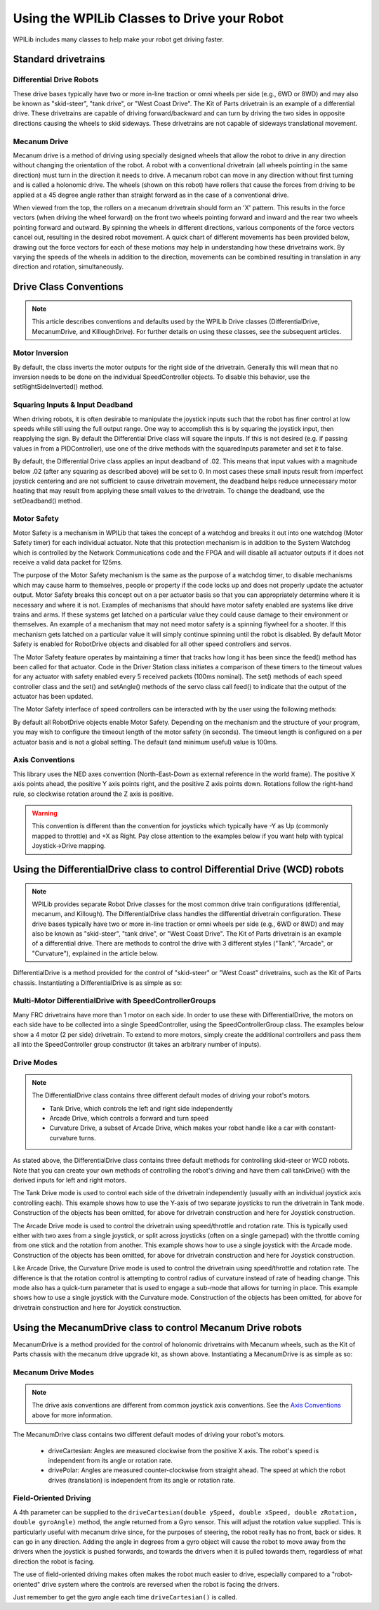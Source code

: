 Using the WPILib Classes to Drive your Robot
======================================================

WPILib includes many classes to help make your robot get driving faster.

Standard drivetrains
--------------------

Differential Drive Robots
^^^^^^^^^^^^^^^^^^^^^^^^^
.. image:: /docs/zero-to-robot/step-one-building-robot/images/image1.jpg
   :width: 600

These drive bases typically have two or more in-line traction or omni  wheels per side (e.g., 6WD or 8WD) and may also be known as  "skid-steer", "tank drive", or "West Coast Drive". The Kit of Parts  drivetrain is an example of a differential drive. These drivetrains are capable of driving forward/backward and can turn by driving the two sides in opposite directions causing the wheels to skid sideways. These drivetrains are not capable of sideways translational movement.

Mecanum Drive
^^^^^^^^^^^^^
.. image:: images/am-14u4-6in-mecanum-upgrade.png
   :width: 600

Mecanum drive is a method of driving using specially designed wheels that allow the robot to drive in any direction without changing the orientation of the robot. A robot with a conventional drivetrain (all wheels pointing in the same direction) must turn in the direction it needs to drive. A mecanum robot can move in any direction without first turning and is called a holonomic drive. The wheels (shown on this robot) have rollers that cause the forces from driving to be applied at a 45 degree angle rather than straight forward as in the case of a conventional drive.

When viewed from the top, the rollers on a mecanum drivetrain should form an 'X' pattern. This results in the force vectors (when driving the wheel forward) on the front two wheels pointing forward and inward and the rear two wheels pointing forward and outward. By spinning the wheels in different directions, various components of the force vectors cancel out, resulting in the desired robot movement. A quick chart of different movements has been provided below, drawing out the force vectors for each of these motions may help in understanding how these drivetrains work. By varying the speeds of the wheels in addition to the direction, movements can be combined resulting in translation in any direction and rotation, simultaneously.

Drive Class Conventions
-----------------------

.. note:: This article describes conventions and defaults used by the WPILib Drive classes (DifferentialDrive, MecanumDrive, and KilloughDrive). For further details on using these classes, see the subsequent articles.

Motor Inversion
^^^^^^^^^^^^^^^

By default, the class inverts the motor outputs for the right side of the drivetrain. Generally this will mean that no inversion needs to be done on the individual SpeedController objects. To disable this behavior, use the setRightSideInverted() method.

Squaring Inputs & Input Deadband
^^^^^^^^^^^^^^^^^^^^^^^^^^^^^^^^

When driving robots, it is often desirable to manipulate the joystick inputs such that the robot has finer control at low speeds while still using the full output range. One way to accomplish this is by squaring the joystick input, then reapplying the sign. By default the Differential Drive class will square the inputs. If this is not desired (e.g. if passing values in from a PIDController), use one of the drive methods with the squaredInputs parameter and set it to false.

By default, the Differential Drive class applies an input deadband of .02. This means that input values with a magnitude below .02 (after any squaring as described above) will be set to 0. In most cases these small inputs result from imperfect joystick centering and are not sufficient to cause drivetrain movement, the deadband helps reduce unnecessary motor heating that may result from applying these small values to the drivetrain. To change the deadband, use the setDeadband() method.

Motor Safety
^^^^^^^^^^^^

Motor Safety is a mechanism in WPILib that takes the concept of a watchdog and breaks it out into one watchdog (Motor Safety timer) for each individual actuator. Note that this protection mechanism is in addition to the System Watchdog which is controlled by the Network Communications code and the FPGA and will disable all actuator outputs if it does not receive a valid data packet for 125ms.

The purpose of the Motor Safety mechanism is the same as the purpose of a watchdog timer, to disable mechanisms which may cause harm to themselves, people or property if the code locks up and does not properly update the actuator output. Motor Safety breaks this concept out on a per actuator basis so that you can appropriately determine where it is necessary and where it is not. Examples of mechanisms that should have motor safety enabled are systems like drive trains and arms. If these systems get latched on a particular value they could cause damage to their environment or themselves. An example of a mechanism that may not need motor safety is a spinning flywheel for a shooter. If this mechanism gets latched on a particular value it will simply continue spinning until the robot is disabled. By default Motor Safety is enabled for RobotDrive objects and disabled for all other speed controllers and servos.

The Motor Safety feature operates by maintaining a timer that tracks how long it has been since the feed() method has been called for that actuator. Code in the Driver Station class initiates a comparison of these timers to the timeout values for any actuator with safety enabled every 5 received packets (100ms nominal). The set() methods of each speed controller class and the set() and setAngle() methods of the servo class call feed() to indicate that the output of the actuator has been updated.

The Motor Safety interface of speed controllers can be interacted with by the user using the following methods:

.. tabs::

    .. code-tab:: java

        exampleJaguar.setSafetyEnabled(true);
        exampleJaguar.setSafetyEnabled(false);
        exampleJaguar.setExpiration(.1);
        exampleJaguar.feed()

    .. code-tab:: c++

        exampleJaguar->SetSafetyEnabled(true);
        exampleJaguar->SetSafetyEnabled(false);
        exampleJaguar->SetExpiration(.1);
        exampleJaguar->Feed();

By default all RobotDrive objects enable Motor Safety. Depending on the mechanism and the structure of your program, you may wish to configure the timeout length of the motor safety (in seconds). The timeout length is configured on a per actuator basis and is not a global setting. The default (and minimum useful) value is 100ms.

Axis Conventions
^^^^^^^^^^^^^^^^
.. image:: images/drive-axis.png
   :width: 600

This library uses the NED axes convention (North-East-Down as external reference in the world frame). The positive X axis points ahead, the positive Y axis points right, and the positive Z axis points down. Rotations follow the right-hand rule, so clockwise rotation around the Z axis is positive.

.. warning:: This convention is different than the convention for joysticks which typically have -Y as Up (commonly mapped to throttle) and +X as Right. Pay close attention to the examples below if you want help with typical Joystick->Drive mapping.

Using the DifferentialDrive class to control Differential Drive (WCD) robots
----------------------------------------------------------------------------

.. note:: WPILib provides separate Robot Drive classes for the most common drive train configurations (differential, mecanum, and Killough).  The DifferentialDrive class handles the differential drivetrain configuration. These drive bases typically have two or more in-line traction or omni wheels per side (e.g., 6WD or 8WD) and may also be known as "skid-steer", "tank drive", or "West Coast Drive". The Kit of Parts drivetrain is an example of a differential drive. There are methods to control the drive with 3 different styles ("Tank", "Arcade", or "Curvature"), explained in the article below.

DifferentialDrive is a method provided for the control of "skid-steer" or "West Coast" drivetrains, such as the Kit of Parts chassis. Instantiating a DifferentialDrive is as simple as so:

.. tabs::

    .. group-tab:: Java

        .. code-block:: java

            public class Robot {
                Spark m_left = new Spark(1);
                Spark m_right = new Spark(2);
                DifferentialDrive m_drive = new DifferentialDrive(m_left, m_right);

                public void robotInit() {
                    m_left.setInverted(true); // if you want to invert motor outputs, you must do so here
                }

    .. group-tab:: C++ (Header)

        .. code-block:: cpp

            class Robot {
                private:
                    frc::Spark m_left{1};
                    frc::Spark m_right{2};
                    frc::DifferentialDrive m_drive{m_left, m_right};

    .. group-tab:: C++ (Source)

        .. code-block:: cpp

            void Robot::RobotInit() {
                m_left.SetInverted(true); // if you want to invert motor outputs, you must do so here
            }



Multi-Motor DifferentialDrive with SpeedControllerGroups
^^^^^^^^^^^^^^^^^^^^^^^^^^^^^^^^^^^^^^^^^^^^^^^^^^^^^^^^

Many FRC drivetrains have more than 1 motor on each side. In order to use these with DifferentialDrive, the motors on each side have to be collected into a single SpeedController, using the SpeedControllerGroup class. The examples below show a 4 motor (2 per side) drivetrain. To extend to more motors, simply create the additional controllers and pass them all into the SpeedController group constructor (it takes an arbitrary number of inputs).

.. tabs::

    .. group-tab:: Java

        .. code-block:: java

            public class Robot {
                Spark m_frontLeft = new Spark(1);
                Spark m_rearLeft = new Spark(2);
                SpeedControllerGroup m_left = new SpeedControllerGroup(m_frontLeft, m_rearLeft);

                Spark m_frontRight = new Spark(3);
                Spark m_rearRight = new Spark(4);
                SpeedControllerGroup m_right = new SpeedControllerGroup(m_frontRight, m_rearRight);
                DifferentialDrive m_drive = new DifferentialDrive(m_left, m_right);

                public void robotInit() {
                    m_left.setInverted(true); // if you want to invert the entire side you can do so here
                }

    .. group-tab:: C++ (Header)

        .. code-block:: c++

            class Robot {
                public:
                    frc::Spark m_frontLeft{1};
                    frc::Spark m_rearLeft{2};
                    frc::SpeedControllerGroup m_left{m_frontLeft, m_rearLeft};

                    frc::Spark m_frontRight{3};
                    frc::Spark m_rearRight{4};
                    frc::SpeedControllerGroup m_right{m_frontRight, m_rearRight};

                    frc::DifferentialDrive m_drive{m_left, m_right};

    .. group-tab:: C++ (Source)

        .. code-block:: c++

            void Robot::RobotInit() {
                m_left.SetInverted(true); // if you want to invert the entire side you can do so here
            }




Drive Modes
^^^^^^^^^^^
.. note::
    The DifferentialDrive class contains three different default modes of driving your robot's motors.

    - Tank Drive, which controls the left and right side independently
    - Arcade Drive, which controls a forward and turn speed
    - Curvature Drive, a subset of Arcade Drive, which makes your robot handle like a car with constant-curvature turns.

As stated above, the DifferentialDrive class contains three default methods for controlling skid-steer or WCD robots. Note that you can create your own methods of controlling the robot's driving and have them call tankDrive() with the derived inputs for left and right motors.

The Tank Drive mode is used to control each side of the drivetrain independently (usually with an individual joystick axis controlling each). This example shows how to use the Y-axis of two separate joysticks to run the drivetrain in Tank mode. Construction of the objects has been omitted, for above for drivetrain construction and here for Joystick construction.

The Arcade Drive mode is used to control the drivetrain using speed/throttle and rotation rate. This is typically used either with two axes from a single joystick, or split across joysticks (often on a single gamepad) with the throttle coming from one stick and the rotation from another. This example shows how to use a single joystick with the Arcade mode. Construction of the objects has been omitted, for above for drivetrain construction and here for Joystick construction.

Like Arcade Drive, the Curvature Drive mode is used to control the drivetrain using speed/throttle and rotation rate. The difference is that the rotation control is attempting to control radius of curvature instead of rate of heading change. This mode also has a quick-turn parameter that is used to engage a sub-mode that allows for turning in place. This example shows how to use a single joystick with the Curvature mode. Construction of the objects has been omitted, for above for drivetrain construction and here for Joystick construction.

.. tabs::

    .. code-tab:: java

        public void teleopPeriodic() {
            myDrive.tankDrive(leftStick.getY(), rightStick.getY());
            myDrive.arcadeDrive(driveStick.getY(),driveStick.getX());
            myDrive.curvatureDrive(driveStick.getY(), driveStick.getX(), driveStick.GetButton(1));
        }

    .. code-tab:: c++

        void TeleopPeriodic() override {
            myDrive.TankDrive(leftStick.GetY(), rightStick.GetY());
            myDrive.ArcadeDrive(driveStick.GetY(), driveStick.GetX());
            myDrive.CurvatureDrive(driveStick.GetY(), driveStick.GetX(), driveStick.GetButton(1));
        }

Using the MecanumDrive class to control Mecanum Drive robots
------------------------------------------------------------

MecanumDrive is a method provided for the control of holonomic drivetrains with Mecanum wheels, such as the Kit of Parts chassis with the mecanum drive upgrade kit, as shown above. Instantiating a MecanumDrive is as simple as so:

.. tabs::

  .. tab:: Java

    .. remoteliteralinclude:: https://raw.githubusercontent.com/wpilibsuite/allwpilib/master/wpilibjExamples/src/main/java/edu/wpi/first/wpilibj/examples/mecanumdrive/Robot.java
      :language: java
      :lines: 31-45
      :linenos:
      :lineno-start: 31

  .. tab:: C++

    .. remoteliteralinclude:: https://raw.githubusercontent.com/wpilibsuite/allwpilib/master/wpilibcExamples/src/main/cpp/examples/MecanumDrive/cpp/Robot.cpp
      :language: cpp
      :lines: 33-46
      :linenos:
      :lineno-start: 33

Mecanum Drive Modes
^^^^^^^^^^^^^^^^^^^
.. note::
    The drive axis conventions are different from common joystick axis conventions. See the `Axis Conventions`_ above for more information.

The MecanumDrive class contains two different default modes of driving your robot's motors.

  - driveCartesian: Angles are measured clockwise from the positive X axis. The robot's speed is independent from its angle or rotation rate.

  - drivePolar: Angles are measured counter-clockwise from straight ahead. The speed at which the robot drives (translation) is independent from its angle or rotation rate.

.. tabs::

    .. code-tab:: java

        public void teleopPeriodic() {
            m_robotDrive.driveCartesian(m_stick.getX(), m_stick.getY(), m_stick.getZ());
            m_robotDrive.drivePolar(m_stick.getX(), m_stick.getY(), m_stick.getZ());
        }

    .. code-tab:: c++

        void TeleopPeriodic() override {
            m_robotDrive.driveCartesian(m_stick.GetX(), m_stick.GetY(), m_stick.GetZ());
            m_robotDrive.drivePolar(m_stick.GetX(), m_stick.GetY(), m_stick.GetZ());
        }

Field-Oriented Driving
^^^^^^^^^^^^^^^^^^^^^^

A 4th parameter can be supplied to the ``driveCartesian(double ySpeed, double xSpeed, double zRotation, double gyroAngle)`` method, the angle returned from a Gyro sensor. This will adjust the rotation value supplied. This is particularly useful with mecanum drive since, for the purposes of steering, the robot really has no front, back or sides. It can go in any direction. Adding the angle in degrees from a gyro object will cause the robot to move away from the drivers when the joystick is pushed forwards, and towards the drivers when it is pulled towards them, regardless of what direction the robot is facing.

The use of field-oriented driving makes often makes the robot much easier to drive, especially compared to a "robot-oriented" drive system where the controls are reversed when the robot is facing the drivers.

Just remember to get the gyro angle each time ``driveCartesian()`` is called.
